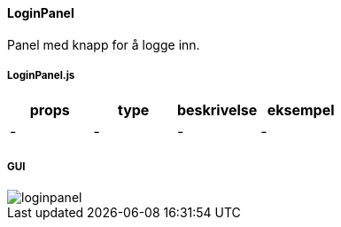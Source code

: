 ==== LoginPanel
Panel med knapp for å logge inn.

===== LoginPanel.js
|===
| props | type | beskrivelse | eksempel

| - | - | - | -
|===

===== GUI
image::loginpanel.png[]
